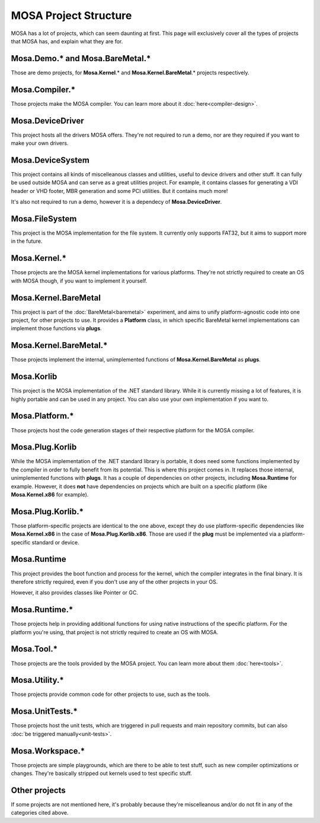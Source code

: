######################
MOSA Project Structure
######################

MOSA has a lot of projects, which can seem daunting at first. This page will exclusively cover all the types of projects that MOSA has, and explain what they are for.

********************************
Mosa.Demo.* and Mosa.BareMetal.*
********************************

Those are demo projects, for **Mosa.Kernel**.* and **Mosa.Kernel.BareMetal**.* projects respectively.

***************
Mosa.Compiler.*
***************

Those projects make the MOSA compiler. You can learn more about it :doc:`here<compiler-design>`.

*****************
Mosa.DeviceDriver
*****************

This project hosts all the drivers MOSA offers. They're not required to run a demo, nor are they required if you want to make your own drivers.

*****************
Mosa.DeviceSystem
*****************

This project contains all kinds of miscelleanous classes and utilities, useful to device drivers and other stuff. It can fully be used outside MOSA and can serve as a great utilities project. For example, it contains classes for generating a VDI header or VHD footer, MBR generation and some PCI utilities. But it contains much more!

It's also not required to run a demo, however it is a dependecy of **Mosa.DeviceDriver**.

***************
Mosa.FileSystem
***************

This project is the MOSA implementation for the file system. It currently only supports FAT32, but it aims to support more in the future.

*************
Mosa.Kernel.*
*************

Those projects are the MOSA kernel implementations for various platforms. They're not strictly required to create an OS with MOSA though, if you want to implement it yourself.

*********************
Mosa.Kernel.BareMetal
*********************

This project is part of the :doc:`BareMetal<baremetal>` experiment, and aims to unify platform-agnostic code into one project, for other projects to use. It provides a **Platform** class, in which specific BareMetal kernel implementations can implement those functions via **plugs**.

***********************
Mosa.Kernel.BareMetal.*
***********************

Those projects implement the internal, unimplemented functions of **Mosa.Kernel.BareMetal** as **plugs**.

***********
Mosa.Korlib
***********

This project is the MOSA implementation of the .NET standard library. While it is currently missing a lot of features, it is highly portable and can be used in any project. You can also use your own implementation if you want to.

***************
Mosa.Platform.*
***************

Those projects host the code generation stages of their respective platform for the MOSA compiler.

****************
Mosa.Plug.Korlib
****************

While the MOSA implementation of the .NET standard library is portable, it does need some functions implemented by the compiler in order to fully benefit from its potential. This is where this project comes in. It replaces those internal, unimplemented functions with **plugs**. It has a couple of dependencies on other projects, including **Mosa.Runtime** for example. However, it does **not** have dependencies on projects which are built on a specific platform (like **Mosa.Kernel.x86** for example).

******************
Mosa.Plug.Korlib.*
******************

Those platform-specific projects are identical to the one above, except they do use platform-specific dependencies like **Mosa.Kernel.x86** in the case of **Mosa.Plug.Korlib.x86**. Those are used if the **plug** must be implemented via a platform-specific standard or device.

************
Mosa.Runtime
************

This project provides the boot function and process for the kernel, which the compiler integrates in the final binary. It is therefore strictly required, even if you don't use any of the other projects in your OS.

However, it also provides classes like Pointer or GC.

**************
Mosa.Runtime.*
**************

Those projects help in providing additional functions for using native instructions of the specific platform. For the platform you're using, that project is not strictly required to create an OS with MOSA.

***********
Mosa.Tool.*
***********

Those projects are the tools provided by the MOSA project. You can learn more about them :doc:`here<tools>`.

**************
Mosa.Utility.*
**************

Those projects provide common code for other projects to use, such as the tools.

****************
Mosa.UnitTests.*
****************

Those projects host the unit tests, which are triggered in pull requests and main repository commits, but can also :doc:`be triggered manually<unit-tests>`.

****************
Mosa.Workspace.*
****************

Those projects are simple playgrounds, which are there to be able to test stuff, such as new compiler optimizations or changes. They're basically stripped out kernels used to test specific stuff.

**************
Other projects
**************

If some projects are not mentioned here, it's probably because they're miscelleanous and/or do not fit in any of the categories cited above.